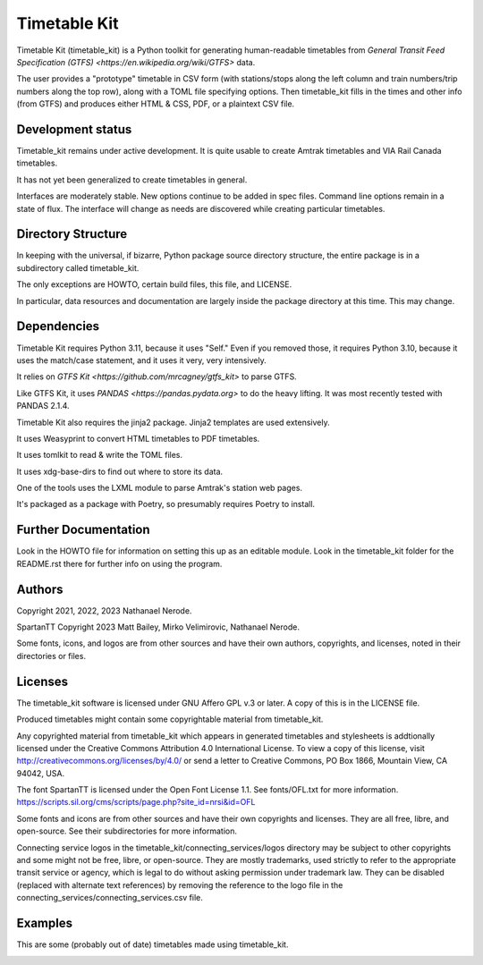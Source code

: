 Timetable Kit
*************

Timetable Kit (timetable_kit) is a Python toolkit for generating human-readable timetables from `General Transit Feed Specification (GTFS) <https://en.wikipedia.org/wiki/GTFS>` data.

The user provides a "prototype" timetable in CSV form (with stations/stops along the left column and train numbers/trip numbers along the top row), along with a TOML file specifying options.  Then timetable_kit fills in the times and other info (from GTFS) and produces either HTML & CSS, PDF, or a plaintext CSV file.

Development status
==================
Timetable_kit remains under active development.
It is quite usable to create Amtrak timetables and VIA Rail Canada timetables.

It has not yet been generalized to create timetables in general.

Interfaces are moderately stable.  New options continue to be added in spec files.
Command line options remain in a state of flux.
The interface will change as needs are discovered while creating particular timetables.

Directory Structure
===================
In keeping with the universal, if bizarre, Python package source directory structure,
the entire package is in a subdirectory called timetable_kit.

The only exceptions are HOWTO, certain build files, this file, and LICENSE.

In particular, data resources and documentation are largely inside the package directory at
this time.  This may change.

Dependencies
============
Timetable Kit requires Python 3.11, because it uses "Self."
Even if you removed those, it requires Python 3.10, because it uses the match/case statement,
and it uses it very, very intensively.

It relies on `GTFS Kit <https://github.com/mrcagney/gtfs_kit>` to parse GTFS.

Like GTFS Kit, it uses `PANDAS <https://pandas.pydata.org>` to do the heavy lifting.
It was most recently tested with PANDAS 2.1.4.

Timetable Kit also requires the jinja2 package.  Jinja2 templates are used extensively.

It uses Weasyprint to convert HTML timetables to PDF timetables.

It uses tomlkit to read & write the TOML files.

It uses xdg-base-dirs to find out where to store its data.

One of the tools uses the LXML module to parse Amtrak's station web pages.

It's packaged as a package with Poetry, so presumably requires Poetry to install.


Further Documentation
=====================
Look in the HOWTO file for information on setting this up as an editable module.
Look in the timetable_kit folder for the README.rst there for further info on using the program.

Authors
=======
Copyright 2021, 2022, 2023 Nathanael Nerode.

SpartanTT Copyright 2023 Matt Bailey, Mirko Velimirovic, Nathanael Nerode.

Some fonts, icons, and logos are from other sources and have their own authors, copyrights,
and licenses, noted in their directories or files.

Licenses
========
The timetable_kit software is licensed under GNU Affero GPL v.3 or later.
A copy of this is in the LICENSE file.

Produced timetables might contain some copyrightable material from timetable_kit.

Any copyrighted material from timetable_kit which appears in generated timetables and
stylesheets is addtionally licensed under the 
Creative Commons Attribution 4.0 International License.
To view a copy of this license, visit
http://creativecommons.org/licenses/by/4.0/
or send a letter to Creative Commons, PO Box 1866, Mountain View, CA 94042, USA.

The font SpartanTT is licensed under the Open Font License 1.1.
See fonts/OFL.txt for more information.
https://scripts.sil.org/cms/scripts/page.php?site_id=nrsi&id=OFL

Some fonts and icons are from other sources and have their own copyrights and licenses.
They are all free, libre, and open-source.  See their subdirectories for more information.

Connecting service logos in the timetable_kit/connecting_services/logos directory may be subject to other copyrights
and some might not be free, libre, or open-source.  They are mostly trademarks, used strictly to refer to the appropriate transit service or agency,
which is legal to do without asking permission under trademark law.  They can be disabled (replaced with alternate text references)
by removing the reference to the logo file in the connecting_services/connecting_services.csv file.


Examples
=========

This are some (probably out of date) timetables made using timetable_kit.

.. image:: https://github.com/neroden/timetable_kit/raw/main/samples/maple-leaf.jpg
.. image:: https://github.com/neroden/timetable_kit/raw/main/samples/vermont-to-upstate-ny.jpg
.. image:: https://github.com/neroden/timetable_kit/raw/main/samples/empire-builder.jpg
.. image:: https://github.com/neroden/timetable_kit/raw/main/samples/michigan-services.jpg
.. image:: https://github.com/neroden/timetable_kit/raw/main/samples/ocean.jpg
.. image:: https://github.com/neroden/timetable_kit/raw/main/samples/richmond-weekday-nb.jpg
.. image:: https://github.com/neroden/timetable_kit/raw/main/samples/jasper-prince-rupert.jpg
.. image:: https://github.com/neroden/timetable_kit/raw/main/samples/canadian.jpg
